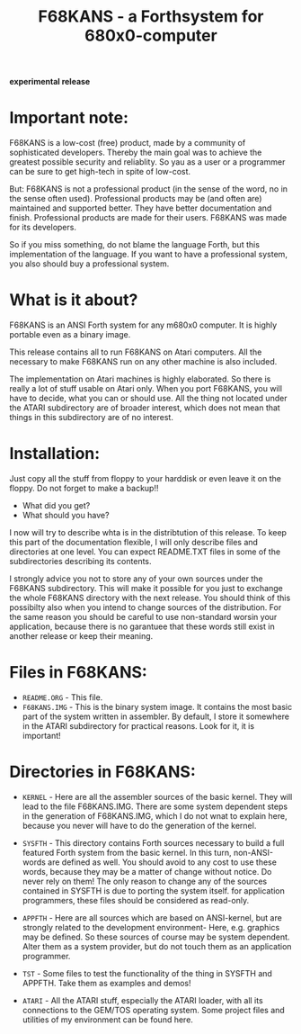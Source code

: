 #+Title: F68KANS - a Forthsystem for 680x0-computer

*experimental release*

* Important note:

F68KANS is a low-cost (free) product, made by a community of
sophisticated developers. Thereby the main goal was to achieve the
greatest possible security and reliablity. So yau as a user or a
programmer can be sure to get high-tech in spite of low-cost.

But: F68KANS is not a professional product (in the sense of the word,
no in the sense often used). Professional products may be (and often
are) maintained and supported better. They have better documentation
and finish. Professional products are made for their users. F68KANS
was made for its developers.

So if you miss something, do not blame the language Forth, but this
implementation of the language. If you want to have a professional
system, you also should buy a professional system.

* What is it about?

F68KANS is an ANSI Forth system for any m680x0 computer. It is highly
portable even as a binary image.

This release contains all to run F68KANS on Atari computers. All the
necessary to make F68KANS run on any other machine is also included.

The implementation on Atari machines is highly elaborated. So there is
really a lot of stuff usable on Atari only. When you port F68KANS, you
will have to decide, what you can or should use. All the thing not
located under the ATARI subdirectory are of broader interest, which
does not mean that things in this subdirectory are of no interest.

* Installation:

Just copy all the stuff from floppy to your harddisk or even leave it on
the floppy. Do not forget to make a backup!!


 * What did you get?
 * What should you have?

I now will try to describe whta is in the distribtution of this release.
To keep this part of the documentation flexible, I will only describe
files and directories at one level. You can expect README.TXT files in
some of the subdirectories describing its contents.

I strongly advice you not to store any of your own sources under the
F68KANS subdirectory. This will make it possible for you just to
exchange the whole F68KANS directory with the next release. You should
think of this possibilty also when you intend to change sources of the
distribution. For the same reason you should be careful to use
non-standard worsin your application, because there is no garantuee that
these words still exist in another release or keep their meaning.

* Files in F68KANS:

 * =README.ORG= - This file.
 * =F68KANS.IMG= - This is the binary system image. It contains the
   most basic part of the system written in assembler. By default, I
   store it somewhere in the ATARI subdirectory for practical
   reasons. Look for it, it is important!

* Directories in F68KANS:

 * =KERNEL= - Here are all the assembler sources of the basic
   kernel. They will lead to the file F68KANS.IMG. There are some
   system dependent steps in the generation of F68KANS.IMG, which I do
   not wnat to explain here, because you never will have to do the
   generation of the kernel.
 * =SYSFTH= - This directory contains Forth sources necessary to build
   a full featured Forth system from the basic kernel. In this turn,
   non-ANSI-words are defined as well. You should avoid to any cost to
   use these words, because they may be a matter of change without
   notice. Do never rely on them!  The only reason to change any of
   the sources contained in SYSFTH is due to porting the system
   itself. for application programmers, these files should be
   considered as read-only.

 * =APPFTH= - Here are all sources which are based on ANSI-kernel, but
   are strongly related to the development environment- Here,
   e.g. graphics may be defined. So these sources of course may be
   system dependent. Alter them as a system provider, but do not touch
   them as an application programmer.
 
 * =TST= - Some files to test the functionality of the thing in SYSFTH
   and APPFTH. Take them as examples and demos!
 * =ATARI= - All the ATARI stuff, especially the ATARI loader, with
   all its connections to the GEM/TOS operating system. Some project
   files and utilities of my environment can be found here.

